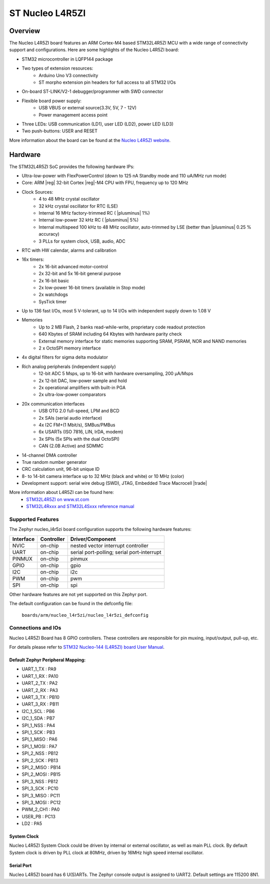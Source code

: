 .. _nucleo_l45rzi_board:

ST Nucleo L4R5ZI
################

Overview
********

The Nucleo L4R5ZI board features an ARM Cortex-M4 based STM32L4R5ZI MCU
with a wide range of connectivity support and configurations. Here are
some highlights of the Nucleo L4R5ZI board:


- STM32 microcontroller in LQFP144 package
- Two types of extension resources:
       - Arduino Uno V3 connectivity
       - ST morpho extension pin headers for full access to all STM32 I/Os
- On-board ST-LINK/V2-1 debugger/programmer with SWD connector
- Flexible board power supply:
       - USB VBUS or external source(3.3V, 5V, 7 - 12V)
       - Power management access point
- Three LEDs: USB communication (LD1), user LED (LD2), power LED (LD3)
- Two push-buttons: USER and RESET

More information about the board can be found at the `Nucleo L4R5ZI website`_.

Hardware
********

The STM32L4R5ZI SoC provides the following hardware IPs:

- Ultra-low-power with FlexPowerControl (down to 125 nA Standby mode and 110 uA/MHz run mode)
- Core: ARM |reg| 32-bit Cortex |reg|-M4 CPU with FPU, frequency up to 120 MHz
- Clock Sources:
        - 4 to 48 MHz crystal oscillator
        - 32 kHz crystal oscillator for RTC (LSE)
        - Internal 16 MHz factory-trimmed RC ( |plusminus| 1%)
        - Internal low-power 32 kHz RC ( |plusminus| 5%)
        - Internal multispeed 100 kHz to 48 MHz oscillator, auto-trimmed by
          LSE (better than  |plusminus| 0.25 % accuracy)
        - 3 PLLs for system clock, USB, audio, ADC
- RTC with HW calendar, alarms and calibration
- 16x timers:
        - 2x 16-bit advanced motor-control
        - 2x 32-bit and 5x 16-bit general purpose
        - 2x 16-bit basic
        - 2x low-power 16-bit timers (available in Stop mode)
        - 2x watchdogs
        - SysTick timer
- Up to 136 fast I/Os, most 5 V-tolerant, up to 14 I/Os with independent supply down to 1.08 V
- Memories
        - Up to 2 MB Flash, 2 banks read-while-write, proprietary code readout protection
        - 640 Kbytes of SRAM including 64 Kbytes with hardware parity check
        - External memory interface for static memories supporting SRAM, PSRAM, NOR and NAND memories
        - 2 x OctoSPI memory interface
- 4x digital filters for sigma delta modulator
- Rich analog peripherals (independent supply)
        - 12-bit ADC 5 Msps, up to 16-bit with hardware oversampling, 200 μA/Msps
        - 2x 12-bit DAC, low-power sample and hold
        - 2x operational amplifiers with built-in PGA
        - 2x ultra-low-power comparators
- 20x communication interfaces
        - USB OTG 2.0 full-speed, LPM and BCD
        - 2x SAIs (serial audio interface)
        - 4x I2C FM+(1 Mbit/s), SMBus/PMBus
        - 6x USARTs (ISO 7816, LIN, IrDA, modem)
        - 3x SPIs (5x SPIs with the dual OctoSPI)
        - CAN (2.0B Active) and SDMMC

- 14-channel DMA controller
- True random number generator
- CRC calculation unit, 96-bit unique ID
- 8- to 14-bit camera interface up to 32 MHz (black and white) or 10 MHz (color)
- Development support: serial wire debug (SWD), JTAG, Embedded Trace Macrocell |trade|


More information about L4R5ZI can be found here:
       - `STM32L4R5ZI on www.st.com`_
       - `STM32L4Rxxx and STM32L4Sxxx reference manual`_

Supported Features
==================

The Zephyr nucleo_l4r5zi board configuration supports the following hardware features:

+-----------+------------+-------------------------------------+
| Interface | Controller | Driver/Component                    |
+===========+============+=====================================+
| NVIC      | on-chip    | nested vector interrupt controller  |
+-----------+------------+-------------------------------------+
| UART      | on-chip    | serial port-polling;                |
|           |            | serial port-interrupt               |
+-----------+------------+-------------------------------------+
| PINMUX    | on-chip    | pinmux                              |
+-----------+------------+-------------------------------------+
| GPIO      | on-chip    | gpio                                |
+-----------+------------+-------------------------------------+
| I2C       | on-chip    | i2c                                 |
+-----------+------------+-------------------------------------+
| PWM       | on-chip    | pwm                                 |
+-----------+------------+-------------------------------------+
| SPI       | on-chip    | spi                                 |
+-----------+------------+-------------------------------------+

Other hardware features are not yet supported on this Zephyr port.

The default configuration can be found in the defconfig file:

	``boards/arm/nucleo_l4r5zi/nucleo_l4r5zi_defconfig``


Connections and IOs
===================

Nucleo L4R5ZI Board has 8 GPIO controllers. These controllers are responsible for pin muxing,
input/output, pull-up, etc.

For details please refer to `STM32 Nucleo-144 (L4R5ZI) board User Manual`_.

Default Zephyr Peripheral Mapping:
----------------------------------

- UART_1_TX : PA9
- UART_1_RX : PA10
- UART_2_TX : PA2
- UART_2_RX : PA3
- UART_3_TX : PB10
- UART_3_RX : PB11
- I2C_1_SCL : PB6
- I2C_1_SDA : PB7
- SPI_1_NSS : PA4
- SPI_1_SCK : PB3
- SPI_1_MISO : PA6
- SPI_1_MOSI : PA7
- SPI_2_NSS : PB12
- SPI_2_SCK : PB13
- SPI_2_MISO : PB14
- SPI_2_MOSI : PB15
- SPI_3_NSS : PB12
- SPI_3_SCK : PC10
- SPI_3_MISO : PC11
- SPI_3_MOSI : PC12
- PWM_2_CH1 : PA0
- USER_PB : PC13
- LD2 : PA5

System Clock
------------

Nucleo L4R5ZI System Clock could be driven by internal or external oscillator,
as well as main PLL clock. By default System clock is driven by PLL clock at 80MHz,
driven by 16MHz high speed internal oscillator.

Serial Port
-----------

Nucleo L4R5ZI board has 6 U(S)ARTs. The Zephyr console output is assigned to UART2.
Default settings are 115200 8N1.



.. _Nucleo L4R5ZI website:
   http://www.st.com/en/evaluation-tools/nucleo-l4r5zi.html

.. _STM32 Nucleo-144 (L4R5ZI) board User Manual:
   http://www.st.com/resource/en/user_manual/dm00368330.pdf

.. _STM32L4R5ZI on www.st.com:
   http://www.st.com/en/microcontrollers/stm32l4r5zi.html

.. _STM32L4Rxxx and STM32L4Sxxx reference manual:
   http://www.st.com/resource/en/reference_manual/dm00310109.pdf
